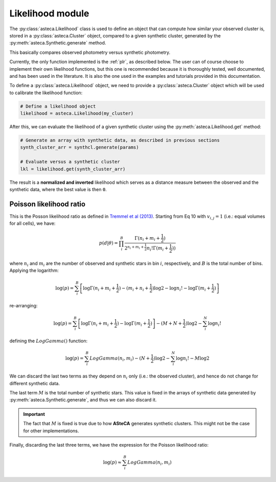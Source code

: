 .. _likelihood_module:

Likelihood module
#################

The :py:class:`asteca.Likelihood` class is used to define an object that can
compute how similar your observed cluster is, stored in
a :py:class:`asteca.Cluster` object,  compared to a given
synthetic cluster, generated by the :py:meth:`asteca.Synthetic.generate` method.

This basically compares observed photometry versus synthetic photometry.

Currently, the only function implemented is the :ref:`plr`, as
described below. The user can of course choose to implement their own
likelihood functions, but this one is recommended because it is thoroughly tested,
well documented, and has been used in the literature. It is also
the one used in the examples and tutorials provided in this documentation.


To define a :py:class:`asteca.Likelihood` object, we need to provide a
:py:class:`asteca.Cluster` object which will be used to calibrate the likelihood
function:

.. code-block:: python

    # Define a likelihood object
    likelihood = asteca.Likelihood(my_cluster)
 
After this, we can evaluate the likelihood of a given synthetic cluster
using the :py:meth:`asteca.Likelihood.get` method:

.. code-block:: python

    # Generate an array with synthetic data, as described in previous sections
    synth_cluster_arr = synthcl.generate(params)

    # Evaluate versus a synthetic cluster
    lkl = likelihood.get(synth_cluster_arr)

The result is a **normalized and inverted** likelihood which serves as a distance
measure between the observed and the synthetic data, where the best value is then ``0``.




.. _plr:


Poisson likelihood ratio
========================


This is the Posson likelihood ratio as defined in `Tremmel et al (2013)`_. Starting
from Eq 10 with :math:`v_{i,j}=1` (i.e.: equal volumes for all cells), we have:

.. math::

    p(d|\theta) = \prod_i^B \frac{\Gamma(n_i+m_i+\frac{1}{2})}
    {2^{n_i+m_i+\frac{1}{2}} n_i!\Gamma(m_i+\frac{1}{2}))}

where :math:`n_i` and :math:`m_i` are the number of observed and synthetic stars in 
bin :math:`i`, respectively, and :math:`B` is the total number of bins.
Applying the logarithm:

.. math::

    \log(p) = \sum_i^B \left[\log\Gamma(n_i+m_i+\frac{1}{2})
    - (m_i+n_i+\frac{1}{2})\log2 -\log n_i!
    - \log \Gamma(m_i+\frac{1}{2}) \right]

re-arranging:

.. math::

    \log(p) = \sum_i^B \left[\log\Gamma(n_i+m_i+\frac{1}{2})-
    \log \Gamma(m_i+\frac{1}{2}) \right]
    - (M+N+\frac{1}{2}) \log 2 - \sum_i^N \log n_i!

defining the :math:`LogGamma()` function:

.. math::

    \log(p) = \sum_i^B LogGamma(n_i, m_i) - (N+\frac{1}{2}) \log 2 -
    \sum_i^N \log n_i! -M  \log 2


We can discard the last two terms as they depend on :math:`n_i` only (i.e.: the observed cluster), and hence do not change for different synthetic data.

The last term :math:`M` is the total number of synthetic stars. This value is fixed
in the arrays of synthetic data generated by :py:meth:`asteca.Synthetic.generate`,
and thus we can also discard it.

.. important::

    The fact that :math:`M` is fixed is true due to how **ASteCA** generates
    synthetic clusters. This might not be the case for other implementations.

Finally, discarding the last three terms, we have the expression for the Poisson
likelihood ratio:

.. math::

    \log(p)\approx \sum_i^B LogGamma(n_i, m_i)


.. _Tremmel et al (2013): https://ui.adsabs.harvard.edu/abs/2013ApJ...766...19T/abstract